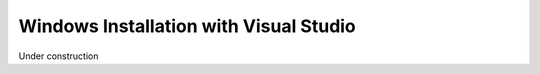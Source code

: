 Windows Installation with Visual Studio
=======================================

Under construction
